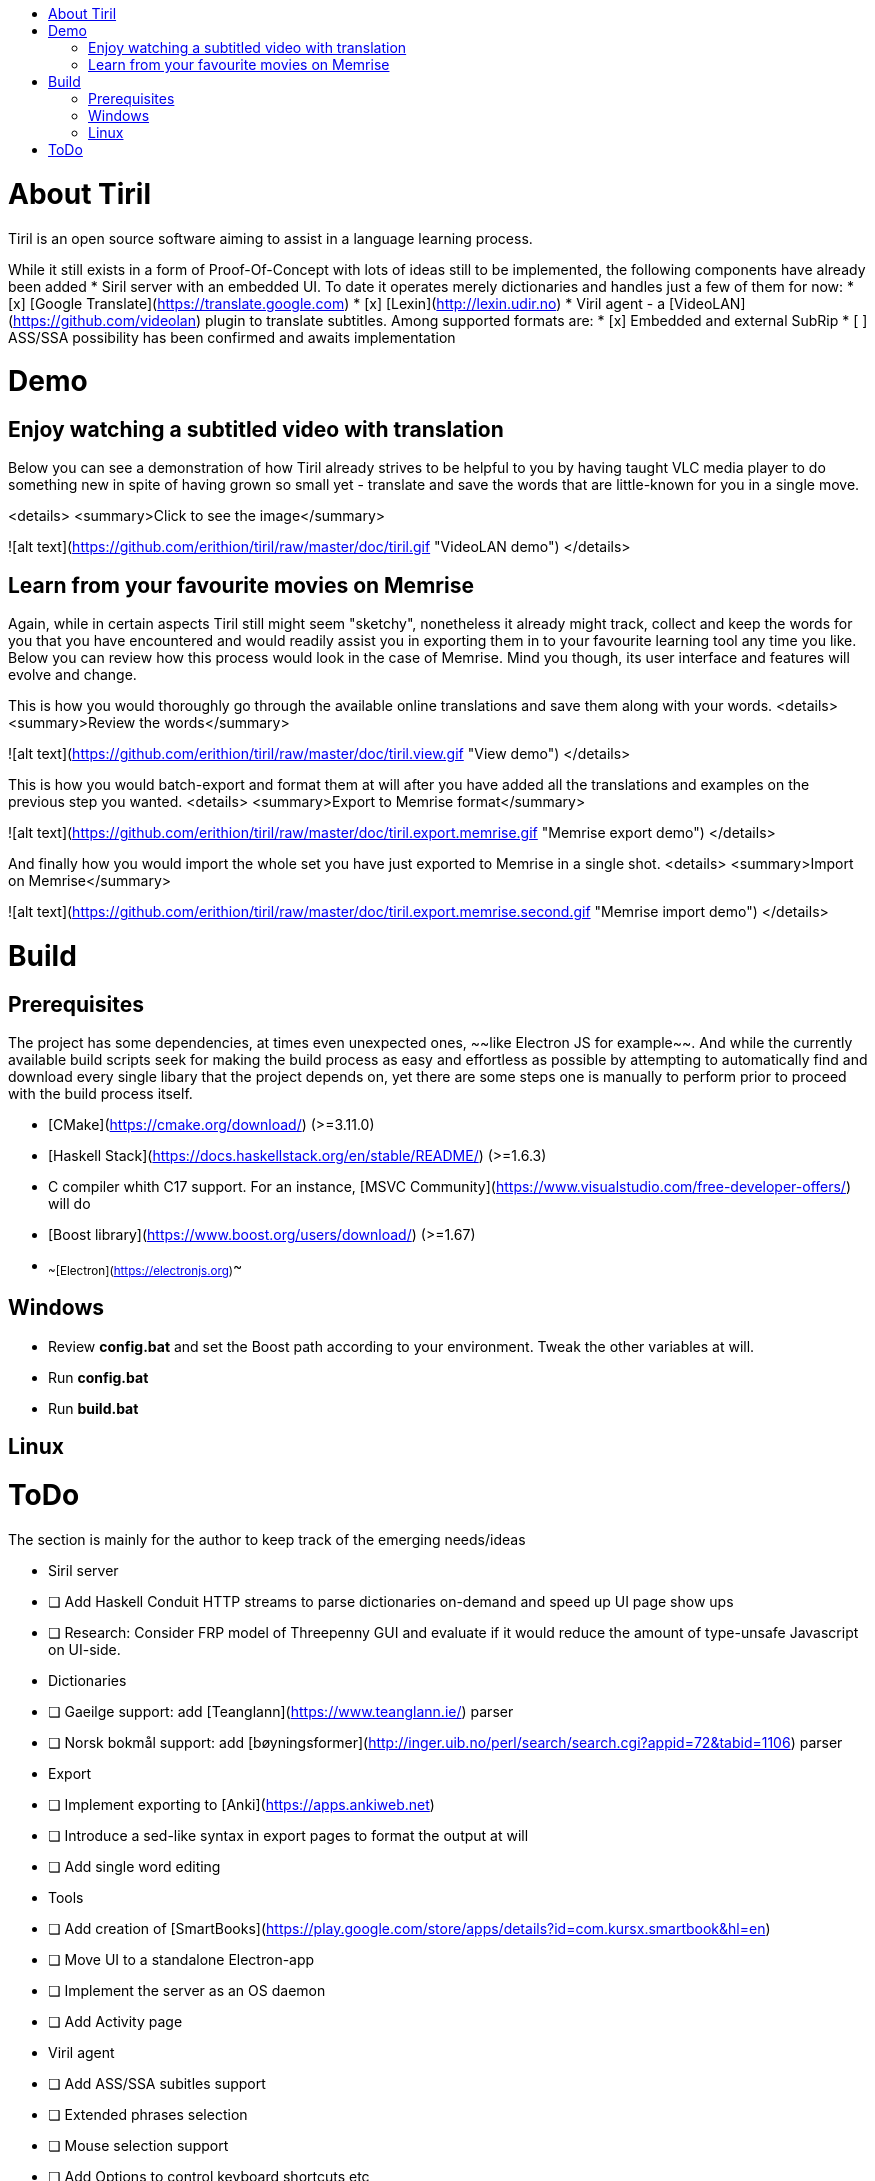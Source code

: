 :toc: macro
:toc-title:
:toclevels: 99

toc::[]

# About Tiril
Tiril is an open source software aiming to assist in a language learning process.

While it still exists in a form of Proof-Of-Concept with lots of ideas still to be implemented, the following components have already been added
* Siril server with an embedded UI. To date it operates merely dictionaries and handles just a few of them for now:
  * [x] [Google Translate](https://translate.google.com)
  * [x] [Lexin](http://lexin.udir.no)
* Viril agent - a [VideoLAN](https://github.com/videolan) plugin to translate subtitles. Among supported formats are:
  * [x] Embedded and external SubRip 
  * [ ] ASS/SSA possibility has been confirmed and awaits implementation

# Demo  

## Enjoy watching a subtitled video with translation

Below you can see a demonstration of how Tiril already strives to be helpful to you by having taught VLC media player to do something new in spite of having grown so small yet - translate and save the words that are little-known for you in a single move.

<details>
 <summary>Click to see the image</summary>
  
![alt text](https://github.com/erithion/tiril/raw/master/doc/tiril.gif "VideoLAN demo")
</details>

## Learn from your favourite movies on Memrise

Again, while in certain aspects Tiril still might seem "sketchy", nonetheless it already might track, collect and keep the words for you that you have encountered and would readily assist you in exporting them in to your favourite learning tool any time you like. Below you can review how this process would look in the case of Memrise. Mind you though, its user interface and features will evolve and change.

This is how you would thoroughly go through the available online translations and save them along with your words.
<details>
 <summary>Review the words</summary>
  
![alt text](https://github.com/erithion/tiril/raw/master/doc/tiril.view.gif "View demo")
</details>


This is how you would batch-export and format them at will after you have added all the translations and examples on the previous step you wanted.
<details>
 <summary>Export to Memrise format</summary>
  
![alt text](https://github.com/erithion/tiril/raw/master/doc/tiril.export.memrise.gif "Memrise export demo")
</details>


And finally how you would import the whole set you have just exported to Memrise in a single shot.
<details>
 <summary>Import on Memrise</summary>
  
![alt text](https://github.com/erithion/tiril/raw/master/doc/tiril.export.memrise.second.gif "Memrise import demo")
</details>

# Build
## Prerequisites
The project has some dependencies, at times even unexpected ones, ~~like Electron JS for example~~. And while the currently available build scripts seek for making the build process as easy and effortless as possible by attempting to automatically find and download every single libary that the project depends on, yet there are some steps one is manually to perform prior to proceed with the build process itself.

* [CMake](https://cmake.org/download/) (>=3.11.0)
* [Haskell Stack](https://docs.haskellstack.org/en/stable/README/) (>=1.6.3)
* C++ compiler whith C++17 support. For an instance, [MSVC Community](https://www.visualstudio.com/free-developer-offers/) will do
* [Boost library](https://www.boost.org/users/download/) (>=1.67)
* ~~[Electron](https://electronjs.org)~~

## Windows
* Review *config.bat* and set the Boost path according to your environment. Tweak the other variables at will.  
* Run *config.bat*
* Run *build.bat*

## Linux

# ToDo
The section is mainly for the author to keep track of the emerging needs/ideas

* Siril server
  * [ ] Add Haskell Conduit HTTP streams to parse dictionaries on-demand and speed up UI page show ups
  * [ ] Research: Consider FRP model of Threepenny GUI and evaluate if it would  reduce the amount of type-unsafe Javascript on UI-side.
  * Dictionaries
    * [ ] Gaeilge support: add [Teanglann](https://www.teanglann.ie/) parser
    * [ ] Norsk bokmål support: add [bøyningsformer](http://inger.uib.no/perl/search/search.cgi?appid=72&tabid=1106) parser
  * Export
    * [ ] Implement exporting to [Anki](https://apps.ankiweb.net)
    * [ ] Introduce a sed-like syntax in export pages to format the output at will
    * [ ] Add single word editing
  * Tools
    * [ ] Add creation of [SmartBooks](https://play.google.com/store/apps/details?id=com.kursx.smartbook&hl=en)
  * [ ] Move UI to a standalone Electron-app
  * [ ] Implement the server as an OS daemon
  * [ ] Add Activity page
* Viril agent
  * [ ] Add ASS/SSA subitles support
  * [ ] Extended phrases selection
  * [ ] Mouse selection support
  * [ ] Add Options to control keyboard shortcuts etc
  * [ ] Siril no-connection screen logo
* Opera agent
* Linux build  
